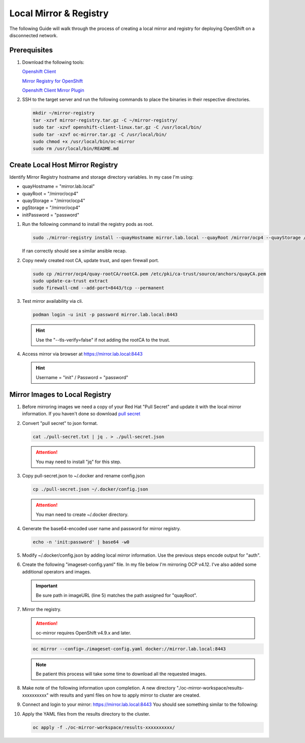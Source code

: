 Local Mirror & Registry
=======================

The following Guide will walk through the process of creating a local mirror
and registry for deploying OpenShift on a disconnected network.

Prerequisites
-------------

#. Download the following tools:

   `Openshift Client <https://mirror.openshift.com/pub/openshift-v4/x86_64/clients/ocp/stable/openshift-client-linux.tar.gz>`_

   `Mirror Registry for OpenShift <https://developers.redhat.com/content-gateway/rest/mirror/pub/openshift-v4/clients/mirror-registry/latest/mirror-registry.tar.gz>`_

   `Openshift Client Mirror Plugin <https://mirror.openshift.com/pub/openshift-v4/x86_64/clients/ocp/stable/oc-mirror.tar.gz>`_

#. SSH to the target server and run the following commands to place the
   binaries in their respective directories.

   .. code-block:: bash

      mkdir ~/mirror-registry
      tar -xzvf mirror-registry.tar.gz -C ~/mirror-registry/
      sudo tar -xzvf openshift-client-linux.tar.gz -C /usr/local/bin/
      sudo tar -xzvf oc-mirror.tar.gz -C /usr/local/bin/
      sudo chmod +x /usr/local/bin/oc-mirror
      sudo rm /usr/local/bin/README.md

Create Local Host Mirror Registry
---------------------------------

Identify Mirror Registry hostname and storage directory variables. In my case
I'm using:

- quayHostname = "mirror.lab.local"
- quayRoot     = "/mirror/ocp4"
- quayStorage  = "/mirror/ocp4"
- pgStorage    = "/mirror/ocp4"
- initPassword = "password"

#. Run the following command to install the registry pods as root.

   .. code-block:: bash

      sudo ./mirror-registry install --quayHostname mirror.lab.local --quayRoot /mirror/ocp4 --quayStorage /mirror/ocp4 --pgStorage /mirror/ocp4 --initPassword password

   If ran correctly should see a similar ansible recap.

   .. image:: ./images/mirror-reg-install.png

#. Copy newly created root CA, update trust, and open firewall port.

   .. code-block:: bash

      sudo cp /mirror/ocp4/quay-rootCA/rootCA.pem /etc/pki/ca-trust/source/anchors/quayCA.pem
      sudo update-ca-trust extract
      sudo firewall-cmd --add-port=8443/tcp --permanent

#. Test mirror availability via cli.

   .. code-block:: bash

       podman login -u init -p password mirror.lab.local:8443

   .. hint:: Use the "--tls-verify=false" if not adding the rootCA to the trust.

#. Access mirror via browser at `<https://mirror.lab.local:8443>`_

   .. hint:: Username = "init" / Password = "password"

Mirror Images to Local Registry
-------------------------------

#. Before mirroring images we need a copy of your Red Hat "Pull Secret" and update
   it with the local mirror information. If you haven't done so download
   `pull secret <https://console.redhat.com/openshift/install/pull-secret>`_

#. Convert "pull secret" to json format.

   .. code-block:: bash

      cat ./pull-secret.txt | jq . > ./pull-secret.json

   .. attention:: You may need to install "jq" for this step.

#. Copy pull-secret.json to ~/.docker and rename config.json

   .. code-block:: bash

      cp ./pull-secret.json ~/.docker/config.json

   .. attention:: You man need to create ~/.docker directory.

#. Generate the base64-encoded user name and password for mirror registry.

   .. code-block:: bash

      echo -n 'init:password' | base64 -w0

#. Modify ~/.docker/config.json by adding local mirror information. Use the
   previous steps encode output for "auth".

   .. code-block:: bash
      :emphasize-lines: 3-5

      {
        "auths": {
          "mirror.lab.local:8443": {
            "auth": "aW5pdDpwYXNzd29yZA==",
          },
          "quay.io": {
            "auth": "b3BlbnNo...",
            "email": "you@example.com"
          },
          "registry.connect.redhat.com": {
            "auth": "NTE3Njg5Nj...",
            "email": "you@example.com"
          },
          "registry.redhat.io": {
            "auth": "NTE3Njg5Nj...",
            "email": "you@example.com"
          }
        }
      }
            
#. Create the following "imageset-config.yaml" file. In my file below I'm
   mirroring OCP v4.12. I've also added some additional operators and images.

   .. important:: Be sure path in imageURL (line 5)  matches the path assigned for "quayRoot".

   .. code-block:: bash
      :emphasize-lines: 5

      kind: ImageSetConfiguration
      apiVersion: mirror.openshift.io/v1alpha2
      storageConfig:
        registry:
          imageURL: mirror.lab.local:8443/mirror/ocp4
          skipTLS: false
      mirror:
        platform:
          channels:
          - name: stable-4.12
            type: ocp
        operators:
        - catalog: registry.redhat.io/redhat/redhat-operator-index:v4.12
          packages:
          - name: local-storage-operator
          - name: odf-operator
          - name: sriov-network-operator
        additionalImages:
        - name: registry.redhat.io/ubi8/ubi:latest
        - name: registry.redhat.io/ubi9/ubi:latest
        helm: {}

#. Mirror the registry.

   .. attention:: oc-mirror requires OpenShift v4.9.x and later.

   .. code-block:: bash

      oc mirror --config=./imageset-config.yaml docker://mirror.lab.local:8443

   .. note:: Be patient this process will take some time to download all the
      requested images.

#. Make note of the following information upon completion. A new directory
   "./oc-mirror-workspace/results-xxxxxxxxxx" with results and yaml files on 
   how to apply mirror to cluster are created.

   .. image:: ./images/mirror-results.png

#. Connect and login to your mirror: `<https://mirror.lab.local:8443>`_
   You should see something similar to the following:

   .. image:: ./images/mirror-images.png

#. Apply the YAML files from the results directory to the cluster.

   .. code-block:: bash

      oc apply -f ./oc-mirror-workspace/results-xxxxxxxxxx/

